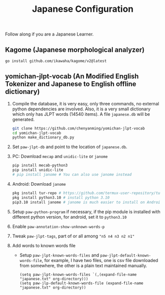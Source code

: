 #+title: Japanese Configuration
Follow along if you are a Japanese Learner.

** Kagome (Japanese morphological analyzer)
#+begin_src sh
go install github.com/ikawaha/kagome/v2@latest
#+end_src

** yomichan-jlpt-vocab (An Modified English Tokenizer and Japanese to English offline dictionary)
1. Compile the database, it is very easy, only three commands, no external
   python dependencies are involved. Also, it is a very small dictionary which
   only has JLPT words (14540 items). A file ~japanese.db~ will be generated.
    #+begin_src sh
    git clone https://github.com/chenyanming/yomichan-jlpt-vocab
    cd yomichan-jlpt-vocab
    python make_dictionary_db.py
    #+end_src
2. Set ~paw-jlpt-db~ and point to the location of ~japanese.db~.
3. PC: Download =mecap= and =unidic-lite= or ~janome~
    #+begin_src sh
    pip install mecab-python3
    pip install unidic-lite
    # pip install janome # You can also use janome instead
    #+end_src
4. Android: Download =janome= 
    #+begin_src sh
    pkg install tur-repo # https://github.com/termux-user-repository/tur 
    pkg install python3.10 # install python 3.10
    pip3.10 install janome # janome is much easier to install on Android
    #+end_src
5. Setup ~paw-python-program~ if necessary, if the pip module is installed with
   different python version, for android, set it to =python3.10=
6. Enable ~paw-annotation-show-unknown-words-p~
7. Tweak ~paw-jlpt-tags~, part of or all among ~"n5 n4 n3 n2 n1"~
8. Add words to known words file
   + Setup ~paw-jlpt-known-words-files~ and ~paw-jlpt-default-known-words-file~,
     for example, I have two files, one is csv file downloaded from somewhere,
     the other is a plain text maintained manually.
     #+begin_src elisp
    (setq paw-jlpt-known-words-files `(,(expand-file-name "japanese.txt" org-directory)))
    (setq paw-jlp-default-known-words-file (expand-file-name "japanese.txt" org-directory))
     #+end_src
